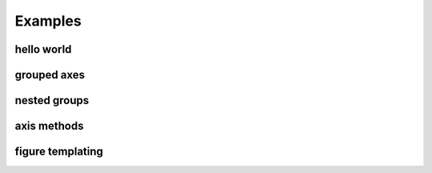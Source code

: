 Examples
=======================================

hello world
-----------
.. image:: ../examples/example_hello_world_output.svg

grouped axes
------------
.. image:: ../examples/example_group_axes_output.svg

nested groups
-------------
.. image:: ../examples/example_nested_groups_output.svg

axis methods
------------
.. image:: ../examples/example_axis_methods_output.svg

figure templating
-----------------
.. image:: ../examples/example_figure_templating_output.svg

